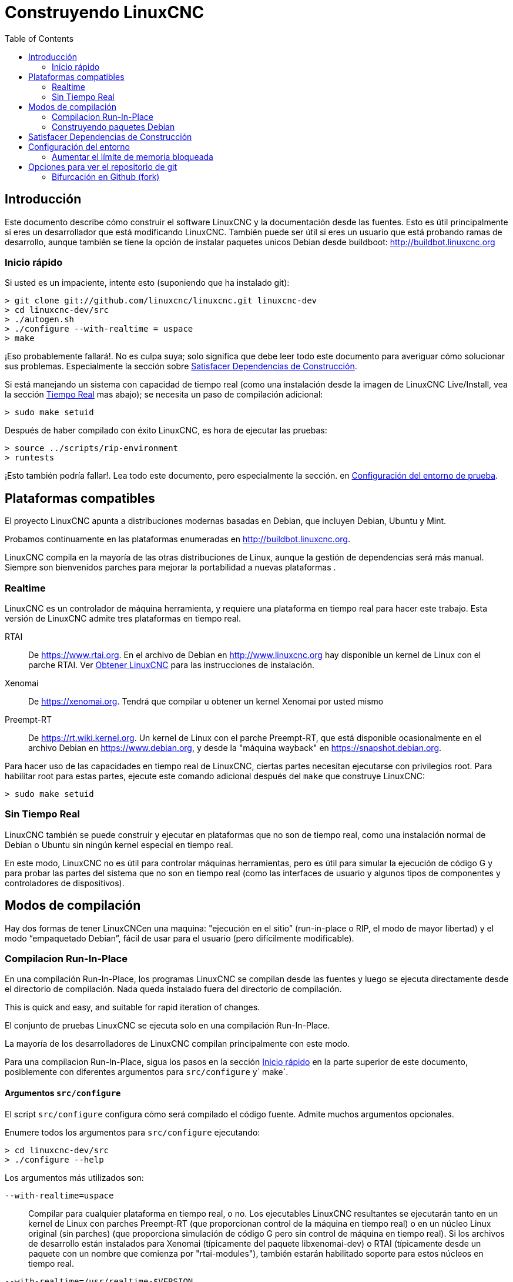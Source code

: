 :lang: es
:toc:

= Construyendo LinuxCNC

== Introducción

Este documento describe cómo construir el software LinuxCNC y la
documentación desde las fuentes. Esto es útil principalmente si eres un
desarrollador que está modificando LinuxCNC. También puede ser útil si eres
un usuario que está probando ramas de desarrollo, aunque también se tiene
la opción de instalar paquetes unicos Debian desde buildboot:
http://buildbot.linuxcnc.org

[[Quick-Start]]
=== Inicio rápido

Si usted es un impaciente, intente esto (suponiendo que ha instalado git):

----
> git clone git://github.com/linuxcnc/linuxcnc.git linuxcnc-dev
> cd linuxcnc-dev/src
> ./autogen.sh
> ./configure --with-realtime = uspace
> make
----

¡Eso probablemente fallará!. No es culpa suya; solo significa que
debe leer todo este documento para averiguar cómo solucionar sus problemas.
Especialmente la sección sobre <<Satisfying-Build-Dependencies,
Satisfacer Dependencias de Construcción>>.

Si está manejando un sistema con capacidad de tiempo real (como una instalación desde
la imagen de LinuxCNC Live/Install, vea la sección <<sub:realtime,Tiempo Real>> mas abajo);
se necesita un paso de compilación adicional:

-----
> sudo make setuid
-----

Después de haber compilado con éxito LinuxCNC, es hora de ejecutar las pruebas:

-----
> source ../scripts/rip-environment
> runtests
-----

¡Esto también podría fallar!. Lea todo este documento, pero especialmente la sección.
en <<Setting-up-the-environment,Configuración del entorno de prueba>>.

== Plataformas compatibles

El proyecto LinuxCNC apunta a distribuciones modernas basadas en Debian, que incluyen
Debian, Ubuntu y Mint.

Probamos continuamente en las plataformas enumeradas en
http://buildbot.linuxcnc.org.

LinuxCNC compila en la mayoría de las otras distribuciones de Linux, aunque la gestión
de dependencias será más manual. Siempre son bienvenidos parches para mejorar
la portabilidad a nuevas plataformas .

[[sub:realtime]]
=== Realtime

LinuxCNC es un controlador de máquina herramienta, y requiere una plataforma en tiempo real
para hacer este trabajo. Esta versión de LinuxCNC admite tres plataformas en tiempo real.

RTAI::
  De https://www.rtai.org. En el archivo de Debian en http://www.linuxcnc.org
  hay disponible un kernel de Linux con el parche RTAI.
  Ver <<cha:getting-linuxcnc,Obtener LinuxCNC>> para las instrucciones de instalación.

Xenomai::
  De https://xenomai.org. Tendrá que compilar u obtener un kernel Xenomai
  por usted mismo

Preempt-RT::
  De https://rt.wiki.kernel.org. Un kernel de Linux con el
  parche Preempt-RT, que está disponible ocasionalmente en el archivo Debian
  en https://www.debian.org, y desde la "máquina wayback" en
  https://snapshot.debian.org.

Para hacer uso de las capacidades en tiempo real de LinuxCNC, ciertas partes
necesitan ejecutarse con privilegios root. Para habilitar root para estas
partes, ejecute este comando adicional después del `make` que construye LinuxCNC:

-----
> sudo make setuid
-----

=== Sin Tiempo Real

LinuxCNC también se puede construir y ejecutar en plataformas que no son de tiempo real, como
una instalación normal de Debian o Ubuntu sin ningún kernel especial en tiempo real.

En este modo, LinuxCNC no es útil para controlar máquinas herramientas, pero
es útil para simular la ejecución de código G y para probar las
partes del sistema que no son en tiempo real (como las interfaces de usuario y algunos
tipos de componentes y controladores de dispositivos).

== Modos de compilación

Hay dos formas de tener LinuxCNCen una maquina: "ejecución en
el sitio” (run-in-place o RIP, el modo de mayor libertad) y el modo “empaquetado Debian”, fácil de usar para el usuario (pero difícilmente modificable).

=== Compilacion Run-In-Place

En una compilación Run-In-Place, los programas LinuxCNC se compilan desde las fuentes
y luego se ejecuta directamente desde el directorio de compilación. Nada queda
instalado fuera del directorio de compilación.

This is quick and easy, and suitable for rapid iteration of changes.

El conjunto de pruebas LinuxCNC se ejecuta solo en una compilación Run-In-Place.

La mayoría de los desarrolladores de LinuxCNC compilan principalmente con este modo.

Para una compilacion Run-In-Place, sigua los pasos en la sección
<<Quick-Start,Inicio rápido>> en la parte superior de este documento,
posiblemente con diferentes argumentos para `src/configure` y` make`.

[[src-configure-arguments]]
==== Argumentos `src/configure`

El script `src/configure` configura cómo será compilado el código fuente.
Admite muchos argumentos opcionales.

Enumere todos los argumentos para `src/configure` ejecutando:

-----
> cd linuxcnc-dev/src
> ./configure --help
-----

Los argumentos más utilizados son:

`--with-realtime=uspace`::
  Compilar para cualquier plataforma en tiempo real, o no.
  Los ejecutables LinuxCNC resultantes se ejecutarán tanto en un kernel de Linux
  con parches Preempt-RT (que proporcionan control de la máquina en tiempo real) o
  en un núcleo Linux original (sin parches) (que proporciona simulación de código G
  pero sin control de máquina en tiempo real). Si los archivos de desarrollo están instalados
  para Xenomai (típicamente del paquete libxenomai-dev) o RTAI (típicamente
  desde un paquete con un nombre que comienza por "rtai-modules"), también estarán habilitado
  soporte para estos núcleos en tiempo real.

`--with-realtime=/usr/realtime-$VERSION`::
  Compilación para la plataforma RTAI en tiempo real utilizando el antiguo
  modelo "kernel realtime". Esto requiere tener
  un kernel RTAI y los módulos RTAI instalados en
  `/usr/realtime-$VERSION`. Los ejecutables LinuxCNC resultantes
  solo se ejecutarán en el kernel RTAI especificado. A partir de LinuxCNC 2.7, esto
  produce el mejor rendimiento en tiempo real.

`--enable-build-documentation`::
  Crear la documentación, además de los ejecutables. Esta opción
  aumenta significativamente el tiempo requerido para la compilación, ya que construir
  los documentos consumen bastante tiempo. Si no está trabajando activamente
  en la documentación es posible que desee omitir este argumento.

[[make-arguments]]
==== Argumentos `make`

El comando `make` admite dos argumentos opcionales útiles.

Compilación Paralela::
  `make` admite un argumento opcional `-jN` (donde N es un número).
  Esto permite la compilación paralela con N procesos simultáneos, que
  puede acelerar significativamente tu construcción.
+
Un valor útil para N es la cantidad de CPU's en su sistema de compilación. Usted puede
averiguar el número de CPU ejecutando `nproc`.

Compilar un solo objetivo específico ::
  Si desea compilar solo una parte específica de LinuxCNC, puede nombrar
  lo que quiere construir en la línea de comando `make`. Por ejemplo,
  si está trabajando en un componente llamado `froboz`, puede construir su
  ejecutable con los comandos:
+
-----
> cd linuxcnc-dev/src
> make ../bin/froboz
-----

=== Construyendo paquetes Debian

Al crear paquetes Debian, los programas LinuxCNC se compilan a partir de
fuente y luego se almacenan en un paquete Debian completo, con información
de dependencias. Esto lleva más tiempo y los programas no se pueden usar hasta
que el paquete Debian se instala en una máquina de destino.

Este modo de compilación es principalmente útil cuando se empaqueta el software para
entrega a usuarios finales, o para construir el software para una máquina
que no tiene instalado el entorno de compilación, o que no tiene acceso
a Internet.

La creación de paquetes Debian requiere la herramienta `dpkg-buildpackage`, del
paquete `dpkg-dev`, que puede ser instalado con:

-----
> sudo apt-get install dpkg-dev
-----

La creación de paquetes Debian también requiere que todas las dependencias de compilación estén
instaladas, tal como se describe en la sección <<Satisfying-Build-Dependencies,
Satisfacer Dependencias de Construcción>>.

Una vez que se cumplen esos requisitos previos, la construcción de los paquetes Debian consiste
en dos pasos.

El primer paso es generar los scripts y metadatos del paquete Debian
desde su clon del repositorio git ejecutando esto:

-----
> cd linuxcnc-dev/debian
> ./configure uspace
> cd ..
-----

[NOTE]
=====
El script `debian/configure` es diferente del script
`src/configure`!

El script `debian/configure` necesita diferentes argumentos dependiendo de la
plataforma en/para la que está compilando; vea la sección <<debian-configure-arguments,
argumentos `debian/configure`>>.
=====

Una vez que los scripts del paquete Debian y los metadatos estén configurados, cree el
paquete ejecutando `dpkg-buildpackage` (tenga en cuenta que debe ejecutarse desde
el directorio `linuxcnc-dev`, *no* desde `linuxcnc-dev/debian`):

-----
> dpkg-buildpackage -b -uc
-----

[[debian-configure-arguments]]
==== Argumentos `debian/configure`

El script `debian/configure` configura el paquete Debian. Debe
ejecutarse antes de que se puedan ejecutar `dpkg-checkbuilddeps` y `dpkg-buildpackage`.

Admite un solo argumento que especifica la plataforma de tiempo real o no tiempo real.
Los valores normales para este argumento son:

`uspace`::
  Configura el paquete Debian para Preempt-RT en tiempo real o para
  no tiempo real (estos dos son compatibles).

`noauto`::
`rtai`::
`xenomai`::
  Normalmente, se detectan automáticamente las listas de RTOS para uspace en tiempo real soportados.
  Sin embargo, si lo desea, puede especificar uno o más de estos RTOS
  después de `uspace` para habilitar el soporte para estos RTOS. Para deshabilitar
  la autodetección, especifique `noauto`.
+
Si solo desea el tradicional "módulo de kernel" RTAI en tiempo real, use
`-r` o `$KERNEL_VERSION` en su lugar.

`rtai=<nombre del paquete>`::
  Si el paquete de desarrollo para rtai lxrt no comienza con
  "rtai-modules", o si el primer paquete de este tipo aparece en la búsqueda de apt-cache
  no es el deseado, especifique explícitamente el nombre del paquete.

`-r`::
  Configura el paquete Debian para el kernel RTAI actualmente en ejecución.
  Debe estar ejecutando un kernel RTAI en su máquina de compilación para que esto
  trabaje!

`$KERNEL_VERSION`::
  Configura el paquete debian para la versión de kernel RTAI especificada
  (por ejemplo, "3.4.9-rtai-686-pae"). Los encabezados del kernel 
  del paquete debian coincidente debe estar instalado en su máquina de compilación (por ejemplo
  "linux-headers-3.4.9-rtai-686-pae"). Tenga en cuenta que puede _construir_
  LinuxCNC en esta configuración, pero si no está ejecutando el
  kernel RTAI coincidente, no podrá ejecutar LinuxCNC, incluyendo
  el conjunto de pruebas.

[[Satisfying-Build-Dependencies]]
== Satisfacer Dependencias de Construcción

En las plataformas basadas en Debian, proporcionamos metadatos de empaquetado que saben
qué paquetes de software externos deben instalarse para construir
LinuxCNC. Esto se llama dependencias de compilación de LinuxCNC. Usted puede
usar estos metadatos para enumerar fácilmente los paquetes requeridos que faltan
en su sistema de construcción.

Los sistemas Debian proporcionan un programa llamado `dpkg-checkbuilddeps` que
analiza los metadatos del paquete y compara los paquetes enumerados como dependencias
de compilación contra la lista de paquetes instalados, y le dice
lo que falta.

Primero, instale el programa `dpkg-checkbuilddeps` ejecutando:

-----
> sudo apt-get install dpkg-dev
-----

Luego, solicite a su clon git LinuxCNC para la generación de metadatos
de su paquete Debian:

-----
> cd linuxcnc-dev/debian
> ./configure uspace
> cd ..
-----

Finalmente, solicite a `dpkg-checkbuilddeps` que haga su trabajo (tenga en cuenta que necesita
ejecutarlo desde el directorio `linuxcnc-dev`, *no* desde `linuxcnc-dev/debian`):

-----
> dpkg-checkbuilddeps
-----

Esto emitirá una lista de paquetes necesarios para construir LinuxCNC
en su sistema, pero que aún no están instalados. Instalelos todos con
`sudo apt-get install`, seguido de los nombres de los paquetes.

Puede volver a ejecutar `dpkg-checkbuilddeps`, en el momento que desee, para enumerar cualquier
paquete faltante.

[[Setting-up-the-environment]]
== Configuración del entorno

Esta sección describe los pasos especiales necesarios para configurar una máquina para
ejecutar los programas LinuxCNC, incluidas las pruebas.

=== Aumentar el límite de memoria bloqueada

LinuxCNC intenta mejorar su latencia en tiempo real bloqueando la memoria que
utiliza en la RAM. Hace esto para evitar que el sistema operativo
intercambie LinuxCNC al disco, lo que tendría malos efectos sobre la latencia.

Normalmente, el bloqueo de memoria en la RAM está mal visto y el sistema operativo
establece un límite estricto sobre la cantidad de memoria que un usuario puede tener bloqueada.

Cuando se utiliza la plataforma de tiempo real Preempt-RT, LinuxCNC se ejecuta con suficiente
privilegio para aumentar su límite de bloqueo de memoria. Cuando use la plataforma RTAI
en tiempo real, no tiene suficientes privilegios, y el usuario debe
elevar el límite de bloqueo de memoria.

Si LinuxCNC muestra el siguiente mensaje al inicio, el problema es el
límite de memoria bloqueada configurado de su sistema:

-----
RTAPI: ERROR: failed to map shmem
RTAPI: Locked memory limit is 32KiB, recommended at least 20480KiB.
-----

Para solucionar este problema, agregue un archivo llamado
`/etc/security/limits.d/linuxcnc.conf` (como root) con su editor
de texto favorito (por ejemplo, `sudo gedit/etc/security/limits.d/linuxcnc.conf`).
El archivo debe contener la siguiente línea:

-----
* - memlock 20480
-----

Cierre la sesión y vuelva a iniciar sesión para que los cambios surtan efecto. Verificar
que el límite de bloqueo de memoria se aumentó con el siguiente comando:

-----
> ulimit -l
-----

== Opciones para ver el repositorio de git

Las instrucciones <<Quick-Start,Inicio rápido>> en la parte superior de este
documento hablan de hacer un clon local anónimo desde nuestro repositorio git en
http://github.com/linuxcnc/linuxcnc.git. Esta es la manera más rápida y fácil
de empezar. Sin embargo, hay otras opciones a considerar.

=== Bifurcación en Github (fork)

El repositorio git del proyecto LinuxCNC está en http://github.com/LinuxCNC/linuxcnc.
github es un popular servicio de alojamiento git y un sitio web para compartir código.
Puede crear fácilmente (y sin costo) una bifurcacion de nuestro repositorio de git en github,
y usarlo para rastrear y publicar sus cambios.

Después de crear su propia bifurcación github de LinuxCNC, clónela en su
máquina de desarrollo y proceda con sus modificaciones.

Nosotros, el proyecto LinuxCNC, esperamos que comparta sus cambios, para que
la comunidad pueda beneficiarse de su trabajo. Github hace que
compartir sea muy fácil; después de pulir sus cambios y añadirlos a su
bifurcacion github, envíenos una solicitud de extracción.

// vim: set syntax=asciidoc:
